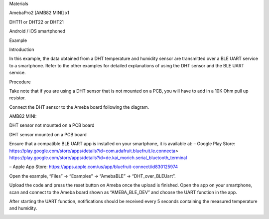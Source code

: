 Materials

AmebaPro2 [AMB82 MINI] x1

DHT11 or DHT22 or DHT21

Android / iOS smartphoned

Example

Introduction

In this example, the data obtained from a DHT temperature and humidity
sensor are transmitted over a BLE UART service to a smartphone. Refer to
the other examples for detailed explanations of using the DHT sensor and
the BLE UART service.

Procedure

Take note that if you are using a DHT sensor that is not mounted on a
PCB, you will have to add in a 10K Ohm pull up resistor.

Connect the DHT sensor to the Ameba board following the diagram.

AMB82 MINI:

DHT sensor not mounted on a PCB board

DHT sensor mounted on a PCB board

Ensure that a compatible BLE UART app is installed on your smartphone,
it is available at: – Google Play Store:
https://play.google.com/store/apps/details?id=com.adafruit.bluefruit.le.connecta>
https://play.google.com/store/apps/details?id=de.kai_morich.serial_bluetooth_terminal

– Apple App Store:
https://apps.apple.com/us/app/bluefruit-connect/id830125974

Open the example, “Files” -> “Examples” -> “AmebaBLE” ->
“DHT_over_BLEUart”.

Upload the code and press the reset button on Ameba once the upload is
finished. Open the app on your smartphone, scan and connect to the Ameba
board shown as “AMEBA_BLE_DEV” and choose the UART function in the app.

After starting the UART function, notifications should be received every
5 seconds containing the measured temperature and humidity.

|image01.png| |image02.png| |image03.png| |image04.png| |image05.png|
|image06.png|

.. |image01.png| image:: ../../../_static/_Example_Guides/_BLE%20-%20DHT%20over%20BLE%20UART/image01.png
.. |image02.png| image:: ../../../_static/_Example_Guides/_BLE%20-%20DHT%20over%20BLE%20UART/image02.png
.. |image03.png| image:: ../../../_static/_Example_Guides/_BLE%20-%20DHT%20over%20BLE%20UART/image03.png
.. |image04.png| image:: ../../../_static/_Example_Guides/_BLE%20-%20DHT%20over%20BLE%20UART/image04.png
.. |image05.png| image:: ../../../_static/_Example_Guides/_BLE%20-%20DHT%20over%20BLE%20UART/image05.png
.. |image06.png| image:: ../../../_static/_Example_Guides/_BLE%20-%20DHT%20over%20BLE%20UART/image06.png
